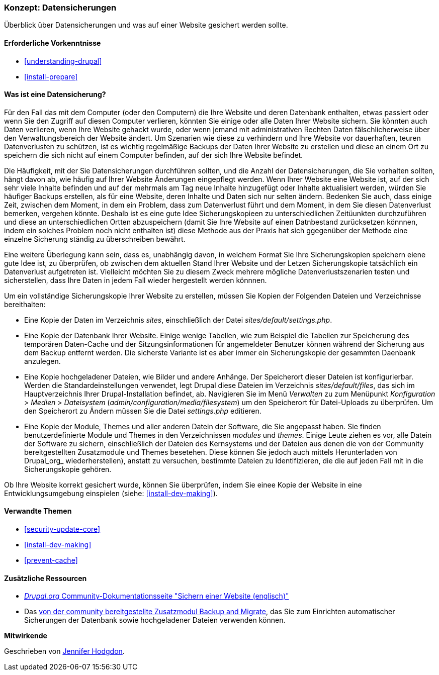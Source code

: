 [[prevent-backups]]

=== Konzept: Datensicherungen

[role="summary"]
Überblick über Datensicherungen und was auf einer Website gesichert werden sollte.

(((Backup,overview)))
(((Content,backing up)))
(((File,backing up)))
(((Database,backing up)))

==== Erforderliche Vorkenntnisse

* <<understanding-drupal>>
* <<install-prepare>>

==== Was ist eine Datensicherung?

Für den Fall das mit dem Computer (oder den Computern) die Ihre Website und deren
Datenbank enthalten, etwas passiert oder wenn Sie den Zugriff auf diesen Computer verlieren, könnten Sie
einige oder alle Daten Ihrer Website sichern. Sie könnten auch Daten verlieren, wenn Ihre Website
gehackt wurde, oder wenn jemand mit administrativen Rechten Daten fälschlicherweise über
den Verwaltungsbereich der Website ändert. Um Szenarien wie diese zu verhindern und Ihre Website vor dauerhaften, teuren Datenverlusten zu schützen, ist es wichtig regelmäßige Backups der Daten Ihrer Website zu erstellen und diese an einem Ort zu speichern
die sich nicht auf einem Computer befinden, auf der sich Ihre Website befindet.

Die Häufigkeit, mit der Sie Datensicherungen durchführen sollten, und die Anzahl der Datensicherungen, die Sie vorhalten sollten, hängt davon ab, wie häufig auf Ihrer Website Änderungen eingepflegt werden. Wenn Ihrer Website eine Website ist, auf der sich sehr viele Inhalte befinden und auf der mehrmals am Tag neue Inhalte hinzugefügt oder Inhalte aktualisiert werden, würden Sie häufiger Backups erstellen, als für eine Website, deren Inhalte und Daten sich nur selten ändern. Bedenken Sie auch, dass einige Zeit, zwischen dem Moment, in dem ein Problem, dass zum Datenverlust führt und dem Moment, in dem Sie diesen Datenverlust bemerken, vergehen könnte. Deshalb ist es eine gute Idee Sicherungskopieen zu unterschiedlichen Zeitüunkten durchzuführen und diese an unterschiedlichen Ortten abzuspeichern (damit Sie Ihre Website auf einen Datnbestand zurücksetzen könnnen, indem ein solches Problem noch nicht enthalten ist) diese Methode aus der Praxis hat sich ggegenüber der Methode eine einzelne Sicherung ständig zu überschreiben bewährt.

Eine weitere Überlegung kann sein, dass es, unabhängig davon, in welchem Format Sie Ihre Sicherungskopien speichern eiene gute Idee ist, zu überprüfen, ob zwischen dem aktuellen Stand Ihrer Website und der Letzen Sicherungskopie tatsächlich ein Datenverlust aufgetreten ist. Vielleicht möchten Sie zu diesem Zweck mehrere mögliche Datenverlustszenarien testen und
sicherstellen, dass Ihre Daten in jedem Fall wieder hergestellt werden könnnen.

Um ein vollständige Sicherungskopie Ihrer Website zu erstellen, müssen Sie Kopien der Folgenden Dateien und Verzeichnisse bereithalten:

* Eine Kopie der Daten im Verzeichnis _sites_, einschließlich der Datei _sites/default/settings.php_.

* Eine Kopie der Datenbank Ihrer Website. Einige wenige Tabellen, wie zum Beispiel die Tabellen zur
Speicherung des temporären Daten-Cache und der Sitzungsinformationen für angemeldeter Benutzer können während der Sicherung aus dem Backup entfernt werden. Die sicherste Variante ist es aber immer ein Sicherungskopie der gesammten Daenbank anzulegen.

* Eine Kopie hochgeladener Dateien, wie Bilder und andere Anhänge. Der Speicherort dieser
Dateien ist konfigurierbar. Werden die Standardeinstellungen verwendet, legt Drupal diese Dateien im Verzeichnis _sites/default/files_,
das sich im Hauptverzeichnis Ihrer Drupal-Installation befindet, ab. Navigieren Sie im Menü _Verwalten_ zu
zum Menüpunkt _Konfiguration_ > _Medien_ > _Dateisystem_ (_admin/configuration/media/filesystem_)
um den Speicherort für Datei-Uploads zu überprüfen. Um den Speicherort zu Ändern müssen Sie die Datei
_settings.php_ editieren.

* Eine Kopie der Module, Themes und aller anderen Datein der Software, die Sie angepasst haben. Sie finden
benutzerdefinierte Module und Themes in den Verzeichnissen _modules_ und _themes_. Einige Leute ziehen es vor, alle Datein der Software zu sichern, einschließlich der
Dateien des Kernsystems und der Dateien aus denen die von der Community bereitgestellten Zusatzmodule und Themes besetehen. Diese  können Sie jedoch auch mittels Herunterladen von Drupal_org_ wiederherstellen), anstatt zu versuchen, bestimmte Dateien zu Identifizieren, die
die auf jeden Fall mit in die Sicherungskopie gehören.

Ob Ihre Website korrekt gesichert wurde, können Sie überprüfen, indem Sie
einee Kopie der Website in eine Entwicklungsumgebung einspielen (siehe: <<install-dev-making>>).

==== Verwandte Themen


* <<security-update-core>>
* <<install-dev-making>>
* <<prevent-cache>>

==== Zusätzliche Ressourcen

* https://www.drupal.org/docs/7/backing-up-and-migrating-a-site/backing-up-a-site[_Drupal.org_ Community-Dokumentationsseite "Sichern einer Website (englisch)"]

* Das https://www.drupal.org/project/backup_migrate[von der community bereitgestellte Zusatzmodul Backup and Migrate],
das Sie zum Einrichten automatischer Sicherungen der Datenbank sowie hochgeladener Dateien verwenden können.


*Mitwirkende*

Geschrieben von https://www.drupal.org/u/jhodgdon[Jennifer Hodgdon].
